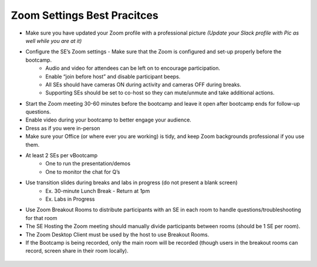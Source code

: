 .. _zoomsettings:


Zoom Settings Best Pracitces
++++++++++++++++++++++++++++

- Make sure you have updated your Zoom profile with a professional picture *(Update your Slack profile with Pic as well while you are at it)*
- Configure the SE’s Zoom settings - Make sure that the Zoom is configured and set-up properly before the bootcamp.
    - Audio and video for attendees can be left on to encourage participation.
    - Enable “join before host” and disable participant beeps.
    - All SEs should have cameras ON during activity and cameras OFF during breaks.
    - Supporting SEs should be set to co-host so they can mute/unmute and take additional actions.
- Start the Zoom meeting 30-60 minutes before the bootcamp and leave it open after bootcamp ends for follow-up questions.
- Enable video during your bootcamp to better engage your audience.
- Dress as if you were in-person
- Make sure your Office (or where ever you are working) is tidy, and keep Zoom backgrounds professional if you use them.
- At least 2 SEs per vBootcamp
    - One to run the presentation/demos
    - One to monitor the chat for Q’s
- Use transition slides during breaks and labs in progress (do not present a blank screen)
    - Ex. 30-minute Lunch Break - Return at 1pm
    - Ex. Labs in Progress
- Use Zoom Breakout Rooms to distribute participants with an SE in each room to handle questions/troubleshooting for that room
- The SE Hosting the Zoom meeting should manually divide participants between rooms (should be 1 SE per room).
- The Zoom Desktop Client must be used by the host to use Breakout Rooms.
- If the Bootcamp is being recorded, only the main room will be recorded (though users in the breakout rooms can record, screen share in their room locally).

.. figure:: images/zoom_breakout_room_setup.png
